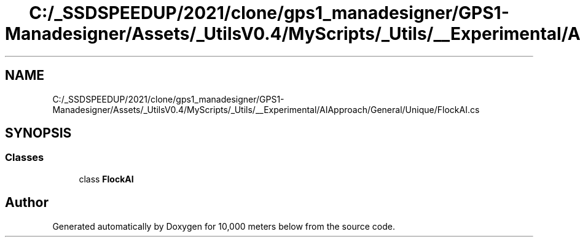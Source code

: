 .TH "C:/_SSDSPEEDUP/2021/clone/gps1_manadesigner/GPS1-Manadesigner/Assets/_UtilsV0.4/MyScripts/_Utils/__Experimental/AIApproach/General/Unique/FlockAI.cs" 3 "Sun Dec 12 2021" "10,000 meters below" \" -*- nroff -*-
.ad l
.nh
.SH NAME
C:/_SSDSPEEDUP/2021/clone/gps1_manadesigner/GPS1-Manadesigner/Assets/_UtilsV0.4/MyScripts/_Utils/__Experimental/AIApproach/General/Unique/FlockAI.cs
.SH SYNOPSIS
.br
.PP
.SS "Classes"

.in +1c
.ti -1c
.RI "class \fBFlockAI\fP"
.br
.in -1c
.SH "Author"
.PP 
Generated automatically by Doxygen for 10,000 meters below from the source code\&.
